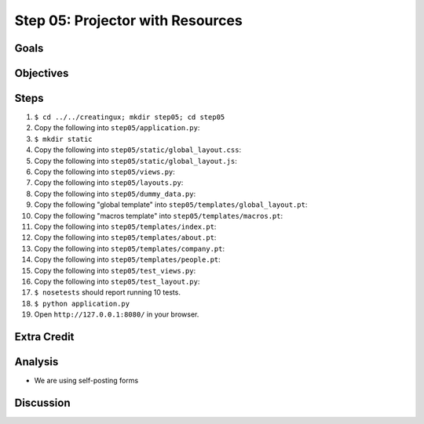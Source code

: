=================================
Step 05: Projector with Resources
=================================


Goals
=====


Objectives
==========


Steps
=====

#. ``$ cd ../../creatingux; mkdir step05; cd step05``

#. Copy the following into ``step05/application.py``:

   .. literalinclude:: application.py
      :linenos:

#. ``$ mkdir static``

#. Copy the following into ``step05/static/global_layout.css``:

   .. literalinclude:: static/global_layout.css
      :language: css
      :linenos:

#. Copy the following into ``step05/static/global_layout.js``:

   .. literalinclude:: static/global_layout.js
      :language: js
      :linenos:

#. Copy the following into ``step05/views.py``:

   .. literalinclude:: views.py
      :linenos:

#. Copy the following into ``step05/layouts.py``:

   .. literalinclude:: layouts.py
      :linenos:

#. Copy the following into ``step05/dummy_data.py``:

   .. literalinclude:: dummy_data.py
      :linenos:

#. Copy the following "global template" into
   ``step05/templates/global_layout.pt``:

   .. literalinclude:: templates/global_layout.pt
      :language: html
      :linenos:

#. Copy the following "macros template" into
   ``step05/templates/macros.pt``:

   .. literalinclude:: templates/macros.pt
      :language: html
      :linenos:

#. Copy the following into ``step05/templates/index.pt``:

   .. literalinclude:: templates/index.pt
      :language: html
      :linenos:

#. Copy the following into ``step05/templates/about.pt``:

   .. literalinclude:: templates/about.pt
      :language: html
      :linenos:

#. Copy the following into ``step05/templates/company.pt``:

   .. literalinclude:: templates/company.pt
      :language: html
      :linenos:

#. Copy the following into ``step05/templates/people.pt``:

   .. literalinclude:: templates/people.pt
      :language: html
      :linenos:

#. Copy the following into ``step05/test_views.py``:

   .. literalinclude:: test_views.py
      :linenos:

#. Copy the following into ``step05/test_layout.py``:

   .. literalinclude:: test_layout.py
      :linenos:

#. ``$ nosetests`` should report running 10 tests.

#. ``$ python application.py``

#. Open ``http://127.0.0.1:8080/`` in your browser.


Extra Credit
============

Analysis
========

- We are using self-posting forms

Discussion
==========

